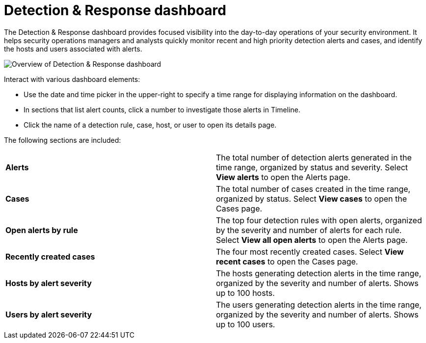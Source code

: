 [[detection-response-dashboard]]
= Detection & Response dashboard

The Detection & Response dashboard provides focused visibility into the day-to-day operations of your security environment. It helps security operations managers and analysts quickly monitor recent and high priority detection alerts and cases, and identify the hosts and users associated with alerts.

[role="screenshot"]
image::detections/images/detection-response-dashboard.png[Overview of Detection & Response dashboard]

Interact with various dashboard elements:

* Use the date and time picker in the upper-right to specify a time range for displaying information on the dashboard. 

* In sections that list alert counts, click a number to investigate those alerts in Timeline.

* Click the name of a detection rule, case, host, or user to open its details page.

The following sections are included:

[width="100%",cols="s,"]
|==============================================

|Alerts
|The total number of detection alerts generated in the time range, organized by status and severity. Select *View alerts* to open the Alerts page.

|Cases
|The total number of cases created in the time range, organized by status. Select *View cases* to open the Cases page.

|Open alerts by rule
|The top four detection rules with open alerts, organized by the severity and number of alerts for each rule. Select *View all open alerts* to open the Alerts page.

|Recently created cases
|The four most recently created cases. Select *View recent cases* to open the Cases page.

|Hosts by alert severity
|The hosts generating detection alerts in the time range, organized by the severity and number of alerts. Shows up to 100 hosts.

|Users by alert severity
|The users generating detection alerts in the time range, organized by the severity and number of alerts. Shows up to 100 users.

|==============================================
